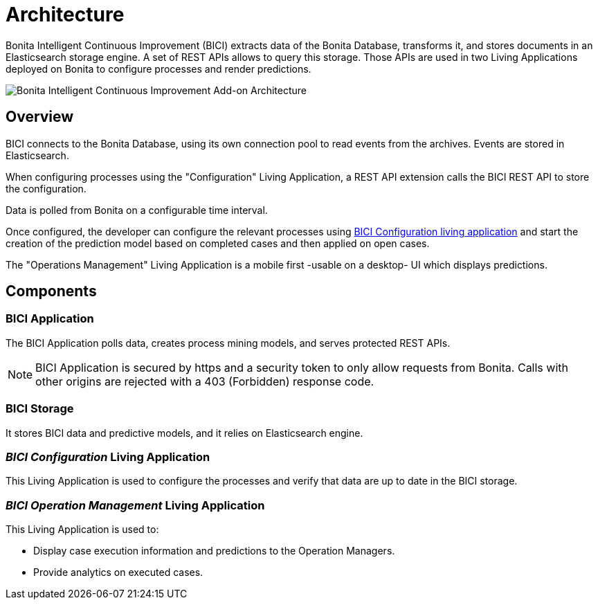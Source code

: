 = Architecture
:page-aliases: installation_guide.adoc, next_step.adoc, prerequisites.adoc

Bonita Intelligent Continuous Improvement (BICI) extracts data of the Bonita Database, transforms it, and stores documents in an Elasticsearch storage engine. A set of REST APIs allows to query this storage. Those APIs are used in two Living Applications deployed on Bonita to configure processes and render predictions.

image::bici_architecture.png[Bonita Intelligent Continuous Improvement Add-on Architecture]

== Overview

BICI connects to the Bonita Database, using its own connection pool to read events from the archives.
Events are stored in Elasticsearch.

When configuring processes using the "Configuration" Living Application, a REST API extension calls the BICI REST API to store the configuration.

Data is polled from Bonita on a configurable time interval.

Once configured, the developer can configure the relevant processes using xref:configure.adoc[BICI Configuration living application]
and start the creation of the prediction model based on completed cases and then applied on open cases.

The "Operations Management" Living Application is a mobile first -usable on a desktop- UI which displays predictions.

== Components

=== BICI Application

The BICI Application polls data, creates process mining models, and serves protected REST APIs.

[NOTE]
====
BICI Application is secured by https and a security token to only allow requests from Bonita.
Calls with other origins are rejected with a 403 (Forbidden) response code.
====


=== BICI Storage

It stores BICI data and predictive models, and it relies on Elasticsearch engine.

=== _BICI Configuration_ Living Application

This Living Application is used to configure the processes and verify that data are up to date in the BICI storage.

=== _BICI Operation Management_ Living Application

This Living Application is used to:

* Display case execution information and predictions to the Operation Managers.
* Provide analytics on executed cases.
